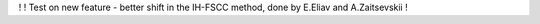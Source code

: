 !
! Test on new feature - better shift in the IH-FSCC method, done by E.Eliav and A.Zaitsevskii
!


